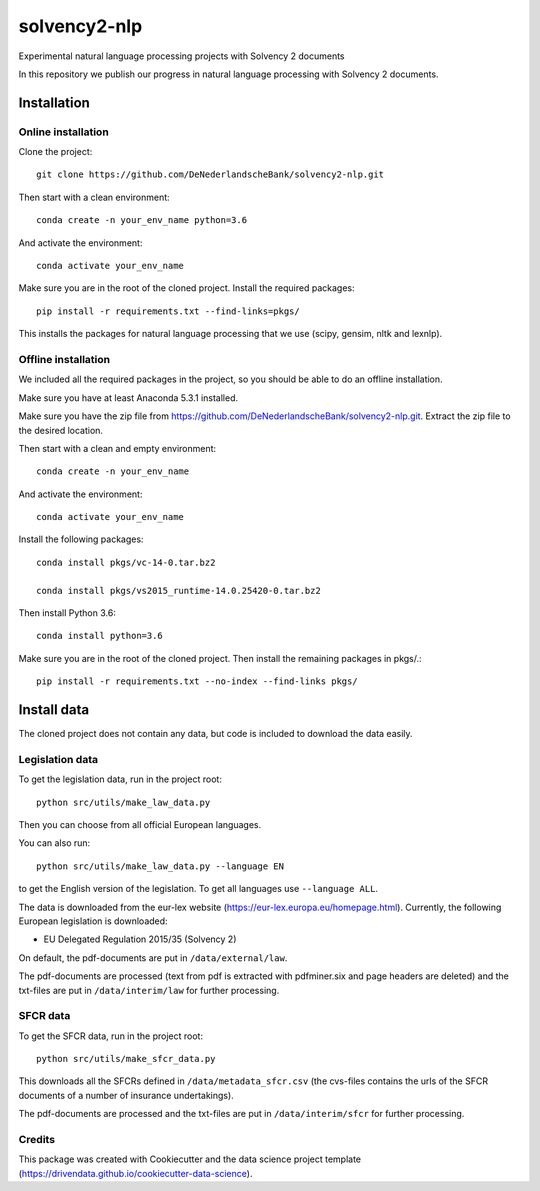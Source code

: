 =============
solvency2-nlp
=============

.. image:: https://img.shields.io/badge/License-MIT/X-blue.svg
        :target: https://github.com/DeNederlandscheBank/solvency2-nlp/blob/master/LICENSE
        :alt: License

Experimental natural language processing projects with Solvency 2 documents

In this repository we publish our progress in natural language processing with Solvency 2 documents.

Installation
============

Online installation
-------------------

Clone the project::

    git clone https://github.com/DeNederlandscheBank/solvency2-nlp.git

Then start with a clean environment::
    
    conda create -n your_env_name python=3.6

And activate the environment::

    conda activate your_env_name

Make sure you are in the root of the cloned project. Install the required packages::

    pip install -r requirements.txt --find-links=pkgs/ 

This installs the packages for natural language processing that we use (scipy, gensim, nltk and lexnlp).

Offline installation
--------------------

We included all the required packages in the project, so you should be able to do an offline installation.

Make sure you have at least Anaconda 5.3.1 installed. 

Make sure you have the zip file from https://github.com/DeNederlandscheBank/solvency2-nlp.git. Extract the zip file to the desired location.

Then start with a clean and empty environment::
    
    conda create -n your_env_name

And activate the environment::

    conda activate your_env_name

Install the following packages::

	conda install pkgs/vc-14-0.tar.bz2

	conda install pkgs/vs2015_runtime-14.0.25420-0.tar.bz2

Then install Python 3.6::

	conda install python=3.6

Make sure you are in the root of the cloned project. Then install the remaining packages in pkgs/.::

	pip install -r requirements.txt --no-index --find-links pkgs/


Install data
============

The cloned project does not contain any data, but code is included to download the data easily.

Legislation data
----------------

To get the legislation data, run in the project root::
    
    python src/utils/make_law_data.py

Then you can choose from all official European languages.

You can also run::

    python src/utils/make_law_data.py --language EN

to get the English version of the legislation. To get all languages use ``--language ALL``.

The data is downloaded from the eur-lex website (https://eur-lex.europa.eu/homepage.html). Currently, the following European legislation is downloaded:

* EU Delegated Regulation 2015/35 (Solvency 2)

On default, the pdf-documents are put in ``/data/external/law``.

The pdf-documents are processed (text from pdf is extracted with pdfminer.six and page headers are deleted) and the txt-files are put in ``/data/interim/law`` for further processing.

SFCR data
---------

To get the SFCR data, run in the project root::
    
    python src/utils/make_sfcr_data.py

This downloads all the SFCRs defined in ``/data/metadata_sfcr.csv`` (the cvs-files contains the urls of the SFCR documents of a number of insurance undertakings).

The pdf-documents are processed and the txt-files are put in ``/data/interim/sfcr`` for further processing.

Credits
-------

This package was created with Cookiecutter and the data science project template (https://drivendata.github.io/cookiecutter-data-science).
